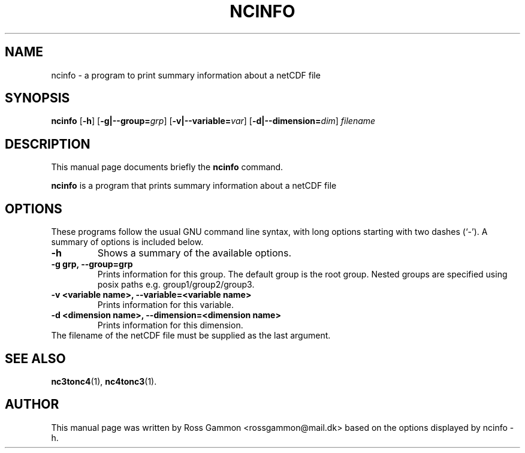 .\" (C) Copyright 2015, Ross Gammon <rossgammon@mail.dk>,
.\"
.TH NCINFO 1 "22 Mar 2015"
.\"
.SH NAME
ncinfo \- a program to print summary information about a netCDF file
.SH SYNOPSIS
.B ncinfo
.RB [ \-h ]
.RB [ \-g|\-\-group=\fIgrp\fR ]
.RB [ \-v|\-\-variable=\fIvar\fR ]
.RB [ \-d|\-\-dimension=\fIdim\fR ]
.I filename
.br
.SH DESCRIPTION
This manual page documents briefly the
.B ncinfo
command.
.PP
\fBncinfo\fP is a program that prints summary information about a netCDF file
.SH OPTIONS
These programs follow the usual GNU command line syntax, with long
options starting with two dashes (`-').
A summary of options is included below.
.TP
.B \-h
Shows a summary of the available options.
.TP
.B \-g grp, \-\-group=grp
Prints information for this group. The default group is the root group. Nested groups are specified using posix paths e.g. group1/group2/group3.
.TP
.B \-v <variable name>, \-\-variable=<variable name>
Prints information for this variable.
.TP
.B \-d <dimension name>, \-\-dimension=<dimension name>
Prints information for this dimension.
.TP
The filename of the netCDF file must be supplied as the last argument.
.SH SEE ALSO
.BR nc3tonc4 (1),
.BR nc4tonc3 (1).
.br
.SH AUTHOR
This manual page was written by Ross Gammon <rossgammon@mail.dk> based on the options displayed by ncinfo \-h.
